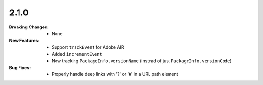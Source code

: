 2.1.0
-----
:Breaking Changes:
    * None
:New Features:
    * Support ``trackEvent`` for Adobe AIR
    * Added ``incrementEvent``
    * Now tracking ``PackageInfo.versionName`` (instead of just ``PackageInfo.versionCode``)
:Bug Fixes:
    * Properly handle deep links with '?' or '#' in a URL path element
